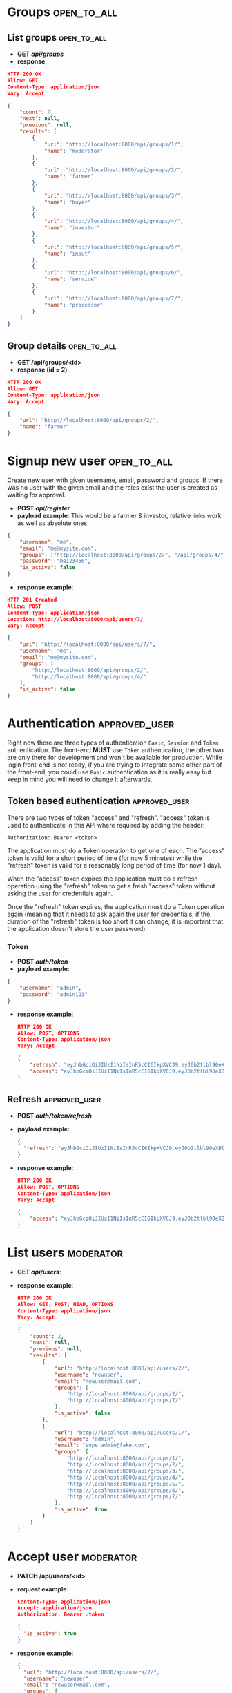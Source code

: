 * Groups                                                        :open_to_all:
** List groups                                                  :open_to_all:
 - *GET /api/groups/*
 - *response*:
 #+begin_src json
   HTTP 200 OK
   Allow: GET
   Content-Type: application/json
   Vary: Accept

   {
       "count": 7,
       "next": null,
       "previous": null,
       "results": [
           {
               "url": "http://localhost:8000/api/groups/1/",
               "name": "moderator"
           },
           {
               "url": "http://localhost:8000/api/groups/2/",
               "name": "farmer"
           },
           {
               "url": "http://localhost:8000/api/groups/3/",
               "name": "buyer"
           },
           {
               "url": "http://localhost:8000/api/groups/4/",
               "name": "investor"
           },
           {
               "url": "http://localhost:8000/api/groups/5/",
               "name": "input"
           },
           {
               "url": "http://localhost:8000/api/groups/6/",
               "name": "service"
           },
           {
               "url": "http://localhost:8000/api/groups/7/",
               "name": "processor"
           }
       ]
   }
#+end_src 
** Group details                                                :open_to_all:
 - *GET /api/groups/<id>*
 - *response (id = 2)*:
#+begin_src json
  HTTP 200 OK
  Allow: GET
  Content-Type: application/json
  Vary: Accept

  {
      "url": "http://localhost:8000/api/groups/2/",
      "name": "farmer"
  }
#+end_src 
   
* Signup new user                                               :open_to_all:
Create new user with given username, email, password and groups.
If there was no user with the given email and the roles exist the user is created as waiting for approval.

 - *POST /api/register/*
 - *payload example*: This would be a farmer & investor, relative links work as well as absolute ones.
#+begin_src json
{
    "username": "me",
    "email": "me@mysite.com",
    "groups": ["http://localhost:8000/api/groups/2/", "/api/groups/4/"],
    "password": "me123456",
    "is_active": false
}
#+end_src
 - *response example*:
#+begin_src json
HTTP 201 Created
Allow: POST
Content-Type: application/json
Location: http://localhost:8000/api/users/7/
Vary: Accept

{
    "url": "http://localhost:8000/api/users/7/",
    "username": "me",
    "email": "me@mysite.com",
    "groups": [
        "http://localhost:8000/api/groups/2/",
        "http://localhost:8000/api/groups/4/"
    ],
    "is_active": false
}  
#+end_src
   
* Authentication                                             :approved_user:
Right now there are three types of authentication =Basic=, =Session= and =Token= authentication.
The front-end *MUST* use =Token= authentication,
the other two are only there for development and won't be available for production.
While login front-end is not ready, if you are trying to integrate some other part of the
front-end, you could use =Basic= authentication as it is really easy but keep in mind you
will need to change it afterwards.

** Token based authentication                                 :approved_user:
There are two types of token "access" and "refresh".
"access" token is used to authenticate in this API where required by adding the header:
#+begin_example
Authorization: Bearer <token>
#+end_example

The application must do a Token operation to get one of each.
The "access" token is valid for a short period of time (for now 5 minutes) while
the "refresh" token is valid for a reasonably long period of time (for now 1 day).

When the "access" token expires the application must do a refresh operation using the
"refresh" token to get a fresh "access" token without asking the user for credentials again.

Once the "refresh" token expires, the application must do a Token operation again (meaning
that it needs to ask again the user for credentials, if the duration of the "refresh" token
is too short it can change, it is important that the application doesn't store the user password).

*** Token
 - *POST /auth/token/*
 - *payload example*:
#+begin_src json
  {
      "username": "admin",
      "password": "admin123"
  }
#+end_src
 - *response example*:
   #+begin_src json
     HTTP 200 OK
     Allow: POST, OPTIONS
     Content-Type: application/json
     Vary: Accept

     {
         "refresh": "eyJhbGciOiJIUzI1NiIsInR5cCI6IkpXVCJ9.eyJ0b2tlbl90eXBlIjoicmVmcmVzaCIsImV4cCI6MTY4NTgxNTA5NSwiaWF0IjoxNjg1NzI4Njk1LCJqdGkiOiJhZDBjMDliMDE4MWU0MjhhOTY4ZGU3OWIxNTU4NzkyMiIsInVzZXJfaWQiOjF9.Su8llxHjgeXFyFCcBXeGEAq1S28hkg_wZJV1uX-qh-8",
         "access": "eyJhbGciOiJIUzI1NiIsInR5cCI6IkpXVCJ9.eyJ0b2tlbl90eXBlIjoiYWNjZXNzIiwiZXhwIjoxNjg1NzI4OTk1LCJpYXQiOjE2ODU3Mjg2OTUsImp0aSI6IjUzZGNkYjhhOWRlYTRkOGZhYzljOTIzMjAyNzI2ODY0IiwidXNlcl9pZCI6MX0.wAF5aqKVb-A6YBsIWiPIRDYhhNfiu-3YBsHu-fTHV7g"
     }
   #+end_src

** Refresh                                                    :approved_user:
  - *POST /auth/token/refresh/*
  - *payload example*:
    #+begin_src json
      {
        "refresh": "eyJhbGciOiJIUzI1NiIsInR5cCI6IkpXVCJ9.eyJ0b2tlbl90eXBlIjoicmVmcmVzaCIsImV4cCI6MTY4NTgxNTA5NSwiaWF0IjoxNjg1NzI4Njk1LCJqdGkiOiJhZDBjMDliMDE4MWU0MjhhOTY4ZGU3OWIxNTU4NzkyMiIsInVzZXJfaWQiOjF9.Su8llxHjgeXFyFCcBXeGEAq1S28hkg_wZJV1uX-qh-8"
      }
    #+end_src
  - *response example*:
    #+begin_src json
      HTTP 200 OK
      Allow: POST, OPTIONS
      Content-Type: application/json
      Vary: Accept

      {
          "access": "eyJhbGciOiJIUzI1NiIsInR5cCI6IkpXVCJ9.eyJ0b2tlbl90eXBlIjoiYWNjZXNzIiwiZXhwIjoxNjg1NzI5MTIyLCJpYXQiOjE2ODU3Mjg2OTUsImp0aSI6ImUyNjZlZjM0NjZhODRmMGI5MDI3ODI1ZDZjMDZkYWYwIiwidXNlcl9pZCI6MX0.CJpYkfljS5SPA1aGsn5kGbNUe1SqDsWLdH8XHqk0B08"
      }
    #+end_src
    

* List users                                                      :moderator:
 - *GET /api/users/*:
 - *response example*:
   #+begin_src json
     HTTP 200 OK
     Allow: GET, POST, HEAD, OPTIONS
     Content-Type: application/json
     Vary: Accept

     {
         "count": 2,
         "next": null,
         "previous": null,
         "results": [
             {
                 "url": "http://localhost:8000/api/users/2/",
                 "username": "newuser",
                 "email": "newuser@mail.com",
                 "groups": [
                     "http://localhost:8000/api/groups/2/",
                     "http://localhost:8000/api/groups/7/"
                 ],
                 "is_active": false
             },
             {
                 "url": "http://localhost:8000/api/users/1/",
                 "username": "admin",
                 "email": "superadmin@fake.com",
                 "groups": [
                     "http://localhost:8000/api/groups/1/",
                     "http://localhost:8000/api/groups/2/",
                     "http://localhost:8000/api/groups/3/",
                     "http://localhost:8000/api/groups/4/",
                     "http://localhost:8000/api/groups/5/",
                     "http://localhost:8000/api/groups/6/",
                     "http://localhost:8000/api/groups/7/"
                 ],
                 "is_active": true
             }
         ]
     }
   #+end_src

* Accept user                                                     :moderator:

 - *PATCH /api/users/<id>*
 - *request example:*
   #+begin_src json
     Content-Type: application/json
     Accept: application/json
     Authorization: Bearer :token

     {
       "is_active": true
     }
   #+end_src
 - *response example*:
   #+begin_src json
     {
       "url": "http://localhost:8000/api/users/2/",
       "username": "newuser",
       "email": "newuser@mail.com",
       "groups": [
         "http://localhost:8000/api/groups/2/",
         "http://localhost:8000/api/groups/7/"
       ],
       "is_active": true
     }
   #+end_src
